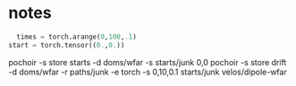 #+title A pochoir tutorial

* notes

#+begin_src python
  times = torch.arange(0,100,.1)
start = torch.tensor((0.,0.))
#+end_src

#+begin_center
pochoir -s store starts -d doms/wfar -s starts/junk 0,0
pochoir -s store drift -d doms/wfar -r paths/junk -e torch -s 0,10,0.1 starts/junk velos/dipole-wfar
#+end_center
